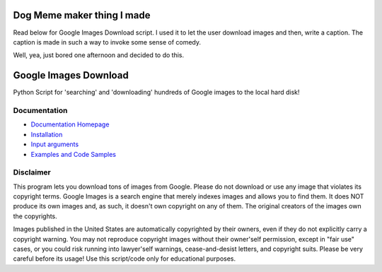 Dog Meme maker thing I made
##########################

Read below for Google Images Download script. I used it to let the user download
images and then, write a caption. The caption is made in such a way to invoke some sense of
comedy.

Well, yea, just bored one afternoon and decided to do this.




Google Images Download
######################

Python Script for 'searching' and 'downloading' hundreds of Google images to the local hard disk!

Documentation
=============

* `Documentation Homepage <https://google-images-download.readthedocs.io/en/latest/index.html>`__
* `Installation <https://google-images-download.readthedocs.io/en/latest/installation.html>`__
* `Input arguments <https://google-images-download.readthedocs.io/en/latest/arguments.html>`__
* `Examples and Code Samples <https://google-images-download.readthedocs.io/en/latest/examples.html#>`__


Disclaimer
==========

This program lets you download tons of images from Google.
Please do not download or use any image that violates its copyright terms.
Google Images is a search engine that merely indexes images and allows you to find them.
It does NOT produce its own images and, as such, it doesn't own copyright on any of them.
The original creators of the images own the copyrights.

Images published in the United States are automatically copyrighted by their owners,
even if they do not explicitly carry a copyright warning.
You may not reproduce copyright images without their owner'self permission,
except in "fair use" cases,
or you could risk running into lawyer'self warnings, cease-and-desist letters, and copyright suits.
Please be very careful before its usage! Use this script/code only for educational purposes.
